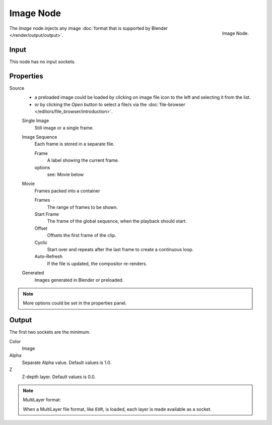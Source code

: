 
**********
Image Node
**********

.. figure:: /images/compositing_nodes_image.png
   :align: right
   :width: 150px

   Image Node.

The *Image* node injects any image :doc:`format that is supported by Blender </render/output/output>`.


Input
=====

This node has no input sockets.


Properties
==========

Source
   - a preloaded image could be loaded by clicking on image file icon to the left and 
     selecting it from the list.
   - or by clicking the *Open* button to select a file/s via the
     :doc:`file-browser </editors/file_browser/introduction>`.

   Single Image
      Still image or a single frame.
   Image Sequence
      Each frame is stored in a separate file.

      Frame
         A label showing the current frame.
      options
         see: Movie below 
   Movie
      Frames packed into a container

      Frames
         The range of frames to be shown.
      Start Frame
         The frame of the global sequence, when the playback should start. 
      Offset
         Offsets the first frame of the clip.
      Cyclic
         Start over and repeats after the last frame to create a continuous loop.
      Auto-Refresh
         If the file is updated, the compositor re-renders. 
   Generated
      Images generated in Blender or preloaded.

.. note::

   More options could be set in the properties panel.


Output
======

The first two sockets are the minimum.

Color
   Image
Alpha
   Separate Alpha value. Default values is 1.0.
Z
   Z-depth layer. Default values is 0.0.


.. note:: MultiLayer format:

   When a MultiLayer file format, like ``EXR``, is loaded, each 
   layer is made available as a socket.
